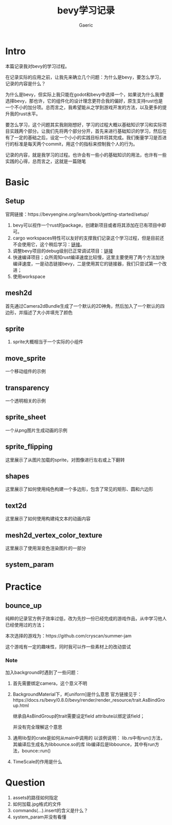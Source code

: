 #+title: bevy学习记录
#+startup: content
#+author: Gaeric
#+HTML_HEAD: <link href="./worg.css" rel="stylesheet" type="text/css">
#+HTML_HEAD: <link href="/static/css/worg.css" rel="stylesheet" type="text/css">
#+OPTIONS: ^:{}
* Intro
  本篇记录我对bevy的学习过程。

  在记录实际的应用之前，让我先来确立几个问题：为什么是bevy，要怎么学习，记录的内容是什么？

  为什么是bevy，但实际上我只能在godot和bevy中选择一个，如果说为什么我要选择bevy，那也许，它的组件化的设计理念更符合我的偏好，原生支持rust也是一个不小的加分项。总而言之，我希望能从之学到游戏开发的方法，以及更多的提升我的rust水平。

  要怎么学习，这个问题其实我刚刚想好，学习的过程大概以基础知识学习和实际项目实践两个部分。让我们先将两个部分分开，首先来进行基础知识的学习，然后在有了一定的基础之后，设定一个小小的实践目标并将其完成。我们衡量学习是否进行的标准是每天两个commit，用这个的指标来控制我个人的行为。

  记录的内容，就是我学习的过程。也许会有一些小的基础知识的用法，也许有一些实践的心得，总而言之，这就是一篇随笔
* Basic
** Setup
   官网链接：https://bevyengine.org/learn/book/getting-started/setup/

   1. bevy可以视作一个rust的package，创建新项目或者将其添加在已有项目中即可。
   2. cargo workspaces特性可以友好的支撑我们记录这个学习过程，但是目前还不会使用它，这个稍后学习：[[https://doc.rust-lang.org/book/ch14-03-cargo-workspaces.html][链接]]。
   3. 调整bevy项目的debug级别已正常调试项目：[[https://bevyengine.org/learn/book/getting-started/setup/#compile-with-performance-optimizations][链接]]
   4. 快速编译项目；众所周知rust编译速度比较慢，这里主要使用了两个方法加快编译速度，一是动态链接bevy，二是使用其它的链接器，我们只尝试第一个改进；
   5. 使用workspace
** mesh2d
   首先通过Camera2dBundle生成了一个默认的2D神角，然后加入了一个默认的四边形，并描述了大小并填充了颜色
** sprite
   1. sprite大概相当于一个实际的小组件
** move_sprite
   一个移动组件的示例
** transparency
   一个透明相关的示例
** sprite_sheet
   一个从png图片生成动画的示例
** sprite_flipping
   这里展示了从图片加载的sprite，对图像进行左右或上下翻转
** shapes
   这里展示了如何使用纯色构建一个多边形，包含了常见的矩形、圆和六边形
** text2d
   这里展示了如何使用构建纯文本的动画内容
** mesh2d_vertex_color_texture
   这里展示了使用渐变色渲染图片的一部分
** system_param
* Practice
** bounce_up
   纯粹的记录官方例子效率过低，改为先抄一份已经完成的游戏作品，从中学习他人已经使用过的方法；

   本次选择的游戏为：https://github.com/cryscan/summer-jam

   这个游戏有一定的趣味性，同时我可以作一些素材上的改动尝试
*** Note
    加入background时遇到了一些问题：

    1. 首先需要绑定camera，这个意义不明
    2. BackgroundMaterial下，#[uniform]是什么意思
       官方链接见于：https://docs.rs/bevy/0.8.0/bevy/render/render_resource/trait.AsBindGroup.html

       继承自AsBindGroup的trait需要设定field attribute以绑定该field；

       并没有完全理解这个意思
    3. 通用lib型的crate是如何从main中调用的
       以该例说明：
       lib.rs中有run()方法，其编译后生成名为libbounce.so的库
       lib编译后是libbounce，其中有run方法，bounce::run()
    4. TimeScale的作用是什么
* Question
  1. assets的路径如何指定
  2. 如何加载.jpg格式的文件
  3. commands(...).insert的含义是什么？
  4. system_param并没有看懂

